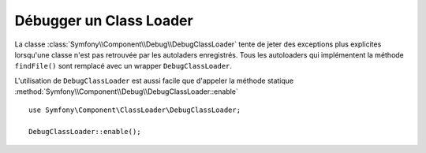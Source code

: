 .. index::
    single: Class Loader; DebugClassLoader
    single: Debug; DebugClassLoader

Débugger un Class Loader
========================

.. versionadded:: 2.4
    Le ``DebugClassLoader`` du composant Debug est nouveau dans Symfony 2.4.
    Précédemment, cette classe était située dans le composant Class Loader.

La classe :class:`Symfony\\Component\\Debug\\DebugClassLoader` tente de
jeter des exceptions plus explicites lorsqu'une classe n'est pas retrouvée
par les autoladers enregistrés. Tous les autoloaders qui implémentent la
méthode ``findFile()`` sont remplacé avec un wrapper ``DebugClassLoader``.

L'utilisation de ``DebugClassLoader`` est aussi facile que d'appeler
la méthode statique :method:`Symfony\\Component\\Debug\\DebugClassLoader::enable` ::

    use Symfony\Component\ClassLoader\DebugClassLoader;

    DebugClassLoader::enable();
